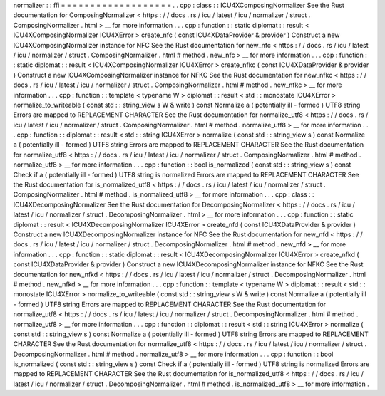 normalizer
:
:
ffi
=
=
=
=
=
=
=
=
=
=
=
=
=
=
=
=
=
=
=
.
.
cpp
:
class
:
:
ICU4XComposingNormalizer
See
the
Rust
documentation
for
ComposingNormalizer
<
https
:
/
/
docs
.
rs
/
icu
/
latest
/
icu
/
normalizer
/
struct
.
ComposingNormalizer
.
html
>
__
for
more
information
.
.
.
cpp
:
function
:
:
static
diplomat
:
:
result
<
ICU4XComposingNormalizer
ICU4XError
>
create_nfc
(
const
ICU4XDataProvider
&
provider
)
Construct
a
new
ICU4XComposingNormalizer
instance
for
NFC
See
the
Rust
documentation
for
new_nfc
<
https
:
/
/
docs
.
rs
/
icu
/
latest
/
icu
/
normalizer
/
struct
.
ComposingNormalizer
.
html
#
method
.
new_nfc
>
__
for
more
information
.
.
.
cpp
:
function
:
:
static
diplomat
:
:
result
<
ICU4XComposingNormalizer
ICU4XError
>
create_nfkc
(
const
ICU4XDataProvider
&
provider
)
Construct
a
new
ICU4XComposingNormalizer
instance
for
NFKC
See
the
Rust
documentation
for
new_nfkc
<
https
:
/
/
docs
.
rs
/
icu
/
latest
/
icu
/
normalizer
/
struct
.
ComposingNormalizer
.
html
#
method
.
new_nfkc
>
__
for
more
information
.
.
.
cpp
:
function
:
:
template
<
typename
W
>
diplomat
:
:
result
<
std
:
:
monostate
ICU4XError
>
normalize_to_writeable
(
const
std
:
:
string_view
s
W
&
write
)
const
Normalize
a
(
potentially
ill
-
formed
)
UTF8
string
Errors
are
mapped
to
REPLACEMENT
CHARACTER
See
the
Rust
documentation
for
normalize_utf8
<
https
:
/
/
docs
.
rs
/
icu
/
latest
/
icu
/
normalizer
/
struct
.
ComposingNormalizer
.
html
#
method
.
normalize_utf8
>
__
for
more
information
.
.
.
cpp
:
function
:
:
diplomat
:
:
result
<
std
:
:
string
ICU4XError
>
normalize
(
const
std
:
:
string_view
s
)
const
Normalize
a
(
potentially
ill
-
formed
)
UTF8
string
Errors
are
mapped
to
REPLACEMENT
CHARACTER
See
the
Rust
documentation
for
normalize_utf8
<
https
:
/
/
docs
.
rs
/
icu
/
latest
/
icu
/
normalizer
/
struct
.
ComposingNormalizer
.
html
#
method
.
normalize_utf8
>
__
for
more
information
.
.
.
cpp
:
function
:
:
bool
is_normalized
(
const
std
:
:
string_view
s
)
const
Check
if
a
(
potentially
ill
-
formed
)
UTF8
string
is
normalized
Errors
are
mapped
to
REPLACEMENT
CHARACTER
See
the
Rust
documentation
for
is_normalized_utf8
<
https
:
/
/
docs
.
rs
/
icu
/
latest
/
icu
/
normalizer
/
struct
.
ComposingNormalizer
.
html
#
method
.
is_normalized_utf8
>
__
for
more
information
.
.
.
cpp
:
class
:
:
ICU4XDecomposingNormalizer
See
the
Rust
documentation
for
DecomposingNormalizer
<
https
:
/
/
docs
.
rs
/
icu
/
latest
/
icu
/
normalizer
/
struct
.
DecomposingNormalizer
.
html
>
__
for
more
information
.
.
.
cpp
:
function
:
:
static
diplomat
:
:
result
<
ICU4XDecomposingNormalizer
ICU4XError
>
create_nfd
(
const
ICU4XDataProvider
&
provider
)
Construct
a
new
ICU4XDecomposingNormalizer
instance
for
NFC
See
the
Rust
documentation
for
new_nfd
<
https
:
/
/
docs
.
rs
/
icu
/
latest
/
icu
/
normalizer
/
struct
.
DecomposingNormalizer
.
html
#
method
.
new_nfd
>
__
for
more
information
.
.
.
cpp
:
function
:
:
static
diplomat
:
:
result
<
ICU4XDecomposingNormalizer
ICU4XError
>
create_nfkd
(
const
ICU4XDataProvider
&
provider
)
Construct
a
new
ICU4XDecomposingNormalizer
instance
for
NFKC
See
the
Rust
documentation
for
new_nfkd
<
https
:
/
/
docs
.
rs
/
icu
/
latest
/
icu
/
normalizer
/
struct
.
DecomposingNormalizer
.
html
#
method
.
new_nfkd
>
__
for
more
information
.
.
.
cpp
:
function
:
:
template
<
typename
W
>
diplomat
:
:
result
<
std
:
:
monostate
ICU4XError
>
normalize_to_writeable
(
const
std
:
:
string_view
s
W
&
write
)
const
Normalize
a
(
potentially
ill
-
formed
)
UTF8
string
Errors
are
mapped
to
REPLACEMENT
CHARACTER
See
the
Rust
documentation
for
normalize_utf8
<
https
:
/
/
docs
.
rs
/
icu
/
latest
/
icu
/
normalizer
/
struct
.
DecomposingNormalizer
.
html
#
method
.
normalize_utf8
>
__
for
more
information
.
.
.
cpp
:
function
:
:
diplomat
:
:
result
<
std
:
:
string
ICU4XError
>
normalize
(
const
std
:
:
string_view
s
)
const
Normalize
a
(
potentially
ill
-
formed
)
UTF8
string
Errors
are
mapped
to
REPLACEMENT
CHARACTER
See
the
Rust
documentation
for
normalize_utf8
<
https
:
/
/
docs
.
rs
/
icu
/
latest
/
icu
/
normalizer
/
struct
.
DecomposingNormalizer
.
html
#
method
.
normalize_utf8
>
__
for
more
information
.
.
.
cpp
:
function
:
:
bool
is_normalized
(
const
std
:
:
string_view
s
)
const
Check
if
a
(
potentially
ill
-
formed
)
UTF8
string
is
normalized
Errors
are
mapped
to
REPLACEMENT
CHARACTER
See
the
Rust
documentation
for
is_normalized_utf8
<
https
:
/
/
docs
.
rs
/
icu
/
latest
/
icu
/
normalizer
/
struct
.
DecomposingNormalizer
.
html
#
method
.
is_normalized_utf8
>
__
for
more
information
.
